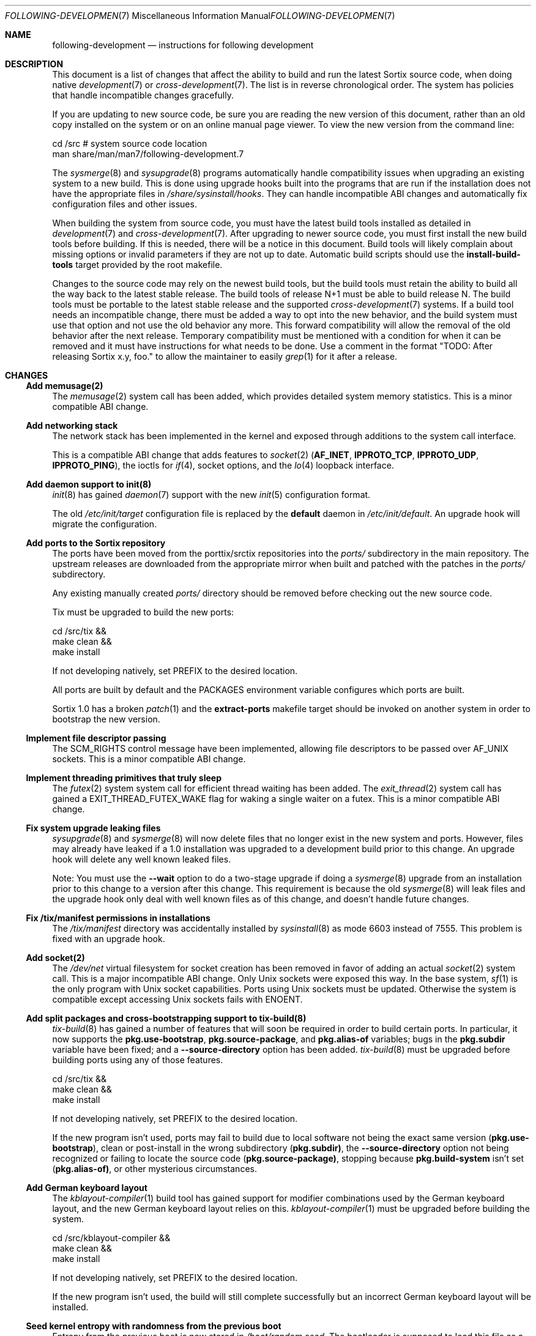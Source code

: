 .Dd October 10, 2016
.Dt FOLLOWING-DEVELOPMENT 7
.Os
.Sh NAME
.Nm following-development
.Nd instructions for following development
.Sh DESCRIPTION
This document is a list of changes that affect the ability to build and run the
latest Sortix source code, when doing native
.Xr development 7
or
.Xr cross-development 7 .
The list is in reverse chronological order.
The system has policies that handle incompatible changes gracefully.
.Pp
If you are updating to new source code, be sure you are reading the new version
of this document, rather than an old copy installed on the system or on an
online manual page viewer.
To view the new version from the command line:
.Bd -literal
    cd /src  # system source code location
    man share/man/man7/following-development.7
.Ed
.Pp
The
.Xr sysmerge 8
and
.Xr sysupgrade 8
programs automatically handle compatibility issues when upgrading an existing
system to a new build.
This is done using upgrade hooks built into the programs that are run if the
installation does not have the appropriate files in
.Pa /share/sysinstall/hooks .
They can handle incompatible ABI changes and automatically fix configuration
files and other issues.
.Pp
When building the system from source code, you must have the latest build tools
installed as detailed in
.Xr development 7
and
.Xr cross-development 7 .
After upgrading to newer source code, you must first install the new build tools
before building.
If this is needed, there will be a notice in this document.
Build tools will likely complain about missing options or invalid parameters if
they are not up to date.
Automatic build scripts should use the
.Sy install-build-tools
target provided by the root makefile.
.Pp
Changes to the source code may rely on the newest build tools, but the build
tools must retain the ability to build all the way back to the latest stable
release.
The build tools of release N+1 must be able to build release N.
The build tools must be portable to the latest stable release and the supported
.Xr cross-development 7
systems.
If a build tool needs an incompatible change, there must be added a way to opt
into the new behavior, and the build system must use that option and not use the
old behavior any more.
This forward compatibility will allow the removal of the old behavior after the
next release.
Temporary compatibility must be mentioned with a condition for when it can be
removed and it must have instructions for what needs to be done.
Use a comment in the format
"TODO: After
.\" Line break so this occurrence doesn't make a false positive when I grep.
releasing Sortix x.y, foo." to allow the maintainer to easily
.Xr grep 1
for it after a release.
.Sh CHANGES
.Ss Add memusage(2)
The
.Xr memusage 2
system call has been added, which provides detailed system memory statistics.
This is a minor compatible ABI change.
.Ss Add networking stack
The network stack has been implemented in the kernel and exposed through
additions to the system call interface.
.Pp
This is a compatible ABI change that adds features to
.Xr socket 2
.Sy ( AF_INET , IPPROTO_TCP , IPPROTO_UDP , IPPROTO_PING ) ,
the ioctls for
.Xr if 4 ,
socket options, and the
.Xr lo 4
loopback interface.
.Ss Add daemon support to init(8)
.Xr init 8
has gained
.Xr daemon 7
support with the new
.Xr init 5
configuration format.
.Pp
The old
.Pa /etc/init/target
configuration file is replaced by the
.Sy default
daemon in
.Pa /etc/init/default .
An upgrade hook will migrate the configuration.
.Ss Add ports to the Sortix repository
The ports have been moved from the porttix/srctix repositories into the
.Pa ports/
subdirectory in the main repository.
The upstream releases are downloaded from the appropriate mirror when built and
patched with the patches in the
.Pa ports/
subdirectory.
.Pp
Any existing manually created
.Pa ports/
directory should be removed before checking out the new source code.
.Pp
Tix must be upgraded to build the new ports:
.Bd -literal
    cd /src/tix &&
    make clean &&
    make install
.Ed
.Pp
If not developing natively, set
.Ev PREFIX
to the desired location.
.Pp
All ports are built by default and the
.Ev PACKAGES
environment variable configures which ports are built.
.Pp
Sortix 1.0 has a broken
.Xr patch 1
and the
.Sy extract-ports
makefile target should be invoked on another system in order to bootstrap the
new version.
.Ss Implement file descriptor passing
The
.Dv SCM_RIGHTS
control message have been implemented, allowing file descriptors to be passed
over
.Dv AF_UNIX
sockets.
This is a minor compatible ABI change.
.Ss Implement threading primitives that truly sleep
The
.Xr futex 2
system system call for efficient thread waiting has been added.
The
.Xr exit_thread 2
system call has gained a
.Dv EXIT_THREAD_FUTEX_WAKE
flag for waking a single waiter on a futex.
This is a minor compatible ABI change.
.Ss Fix system upgrade leaking files
.Xr sysupgrade 8
and
.Xr sysmerge 8
will now delete files that no longer exist in the new system and ports.
However, files may already have leaked if a 1.0 installation was upgraded to
a development build prior to this change.
An upgrade hook will delete any well known leaked files.
.Pp
Note:
You must use the
.Fl \-wait
option to do a two-stage upgrade if doing a
.Xr sysmerge 8
upgrade from an installation prior to this change to a version after this
change.
This requirement is because the old
.Xr sysmerge 8
will leak files and the upgrade hook only deal with well known files as of this
change, and doesn't handle future changes.
.Ss Fix /tix/manifest permissions in installations
The
.Pa /tix/manifest
directory was accidentally installed by
.Xr sysinstall 8
as mode 6603 instead of 7555.
This problem is fixed with an upgrade hook.
.Ss Add socket(2)
The
.Pa /dev/net
virtual filesystem for socket creation has been removed in favor of adding an
actual
.Xr socket 2
system call.
This is a major incompatible ABI change.
Only Unix sockets were exposed this way.
In the base system,
.Xr sf 1
is the only program with Unix socket capabilities.
Ports using Unix sockets must be updated.
Otherwise the system is compatible except accessing Unix sockets fails with
.Er ENOENT .
.Ss Add split packages and cross-bootstrapping support to tix-build(8)
.Xr tix-build 8
has gained a number of features that will soon be required in order to build
certain ports.
In particular, it now supports the
.Sy pkg.use-bootstrap ,
.Sy pkg.source-package ,
and
.Sy pkg.alias-of
variables; bugs in the
.Sy pkg.subdir
variable have been fixed; and a
.Fl \-source-directory
option has been added.
.Xr tix-build 8
must be upgraded before building ports using any of those features.
.Bd -literal
    cd /src/tix &&
    make clean &&
    make install
.Ed
.Pp
If not developing natively, set
.Ev PREFIX
to the desired location.
.Pp
If the new program isn't used, ports may fail to build due to local software not
being the exact same version
.Sy ( pkg.use-bootstrap ) ,
clean or post-install in the wrong subdirectory
.Sy ( pkg.subdir) ,
the
.Fl \-source-directory
option not being recognized or failing to locate the source code
.Sy ( pkg.source-package) ,
stopping because
.Sy pkg.build-system
isn't set
.Sy ( pkg.alias-of) ,
or other mysterious circumstances.
.Ss Add German keyboard layout
The
.Xr kblayout-compiler 1
build tool has gained support for modifier combinations used by the German
keyboard layout, and the new German keyboard layout relies on this.
.Xr kblayout-compiler 1
must be upgraded before building the system.
.Bd -literal
    cd /src/kblayout-compiler &&
    make clean &&
    make install
.Ed
.Pp
If not developing natively, set
.Ev PREFIX
to the desired location.
.Pp
If the new program isn't used, the build will still complete successfully but an
incorrect German keyboard layout will be installed.
.Ss Seed kernel entropy with randomness from the previous boot
Entropy from the previous boot is now stored in
.Pa /boot/random.seed .
The bootloader is supposed to load this file as a multiboot module with the
command line option
.Fl \-random-seed .
The kernel will issue a security warning if it was booted without a random seed,
unless the kernel command line contains
.Fl \-no-random-seed .
The GRUB port has been updated with an improved
.Pa /etc/grub.d/10_sortix
script that will automatically emit the appropriate GRUB commands.
.Pp
Users using the included GRUB will need to update to the latest GRUB port
and then run
.Xr update-initrd 8
to regenerate
.Pa /etc/grub/grub.cfg .
All of this will be handled automatically if upgrading with
.Xr sysupgrade 8
and the new build contains the new GRUB, or if upgrading with
.Xr sysmerge 8
and the source system root contains the new GRUB.
.Pp
Users not using the included GRUB, but still using GRUB from another
installation, will need to reconfigure that bootloader installation.
In the boot commands of this system, add after the initrd load:
.Bd -literal
    module /boot/random.seed --random-seed
.Ed
.Pp
If the GRUB port is installed, but not used, then if that port is updated with
.Xr sysupgrade 8
or
.Xr sysmerge 8
or manually, the
.Pa /etc/grub.d/10_sortix
script can be invoked, which will generate a
.Pa /etc/grub.d/10_sortix.cache
fragment that can be spliced into the configuration of another GRUB
installation.
.Pp
Users not using GRUB will need to configure their bootloader
to load
.Pa /boot/random.seed
appropriately.
.Pp
.Xr sysmerge 8
and
.Xr sysupgrade 8
will automatically create
.Pa /boot/random.seed
if it doesn't exist.
If using neither to upgrade, manually create that file owned by user root and
group root with mode 600 containing 256 bytes of entropy.
.Ss Modernize carray(1) and fix missing allocation checks
The
.Xr carray 1
build tool has gained the
.Fl EGHot
options and the build system now relies on this.
.Xr carray 1
must be upgraded before building the system.
.Bd -literal
    cd /src/carray &&
    make clean &&
    make install
.Ed
.Pp
If not developing natively, set
.Ev PREFIX
to the desired location.
.Ss Remove compatibility with Sortix 0.9
Sortix 1.0 has been released.
The build tools are no longer capable of building anything prior to the Sortix
1.0 release.
.Sh SEE ALSO
.Xr cross-development 7 ,
.Xr development 7 ,
.Xr sysmerge 8 ,
.Xr sysupgrade 8
